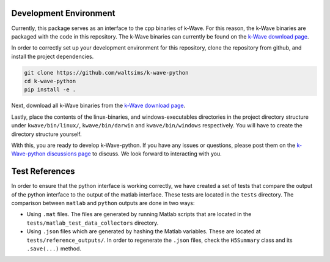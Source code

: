 Development Environment
=======================

Currently, this package serves as an interface to the cpp binaries of k-Wave.
For this reason, the k-Wave binaries are packaged with the code in this repository.
The k-Wave binaries can currently be found on the `k-Wave download page <http://www.k-wave.org/download.php>`_.

In order to correctly set up your development environment for this repository, clone the repository from github, and install the project dependencies.

.. code-block:: bash

    git clone https://github.com/waltsims/k-wave-python
    cd k-wave-python
    pip install -e .

Next, download all k-Wave binaries from the `k-Wave download page <http://www.k-wave.org/download.php>`_.

Lastly, place the contents of the linux-binaries, and windows-executables directories in the project directory structure under ``kwave/bin/linux/``, ``kwave/bin/darwin`` and ``kwave/bin/windows`` respectively.
You will have to create the directory structure yourself.

With this, you are ready to develop k-Wave-python.
If you have any issues or questions, please post them on the `k-Wave-python discussions page <https://github.com/waltsims/k-wave-python/discussions>`_ to discuss. We look forward to interacting with you.


Test References
=======================

In order to ensure that the python interface is working correctly, we have created a set of tests that compare the output of the python interface to the output of the matlab interface.
These tests are located in the ``tests`` directory. The comparison between ``matlab`` and ``python`` outputs are done in two ways:

- Using ``.mat`` files. The files are generated by running Matlab scripts that are located in the ``tests/matlab_test_data_collectors`` directory.
- Using ``.json`` files which are generated by hashing the Matlab variables. These are located at ``tests/reference_outputs/``. In order to regenerate the ``.json`` files, check the ``H5Summary`` class and its ``.save(...)`` method.
